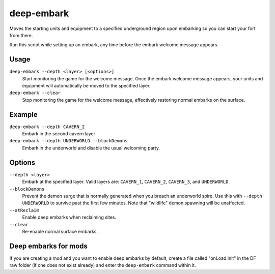deep-embark
===========

.. dfhack-tool::
    :summary: Start a fort deep underground.
    :tags: untested embark fort gameplay

Moves the starting units and equipment to a specified underground region upon
embarking so you can start your fort from there.

Run this script while setting up an embark, any time before the embark welcome
message appears.

Usage
-----

``deep-embark --depth <layer> [<options>]``
    Start monitoring the game for the welcome message. Once the embark welcome
    message appears, your units and equipment will automatically be moved to the
    specified layer.
``deep-embark --clear``
    Stop monitoring the game for the welcome message, effectively restoring
    normal embarks on the surface.

Example
-------

``deep-embark --depth CAVERN_2``
    Embark in the second cavern layer
``deep-embark --depth UNDERWORLD --blockDemons``
    Embark in the underworld and disable the usual welcoming party.

Options
-------

``--depth <layer>``
    Embark at the specified layer. Valid layers are: ``CAVERN_1``, ``CAVERN_2``,
    ``CAVERN_3``, and ``UNDERWORLD``.
``--blockDemons``
    Prevent the demon surge that is normally generated when you breach an
    underworld spire. Use this with ``--depth UNDERWORLD`` to survive past the
    first few minutes. Note that "wildlife" demon spawning will be unaffected.
``--atReclaim``
    Enable deep embarks when reclaiming sites.
``--clear``
    Re-enable normal surface embarks.

Deep embarks for mods
---------------------

If you are creating a mod and you want to enable deep embarks by default, create
a file called "onLoad.init" in the DF raw folder (if one does not exist already)
and enter the ``deep-embark`` command within it.

